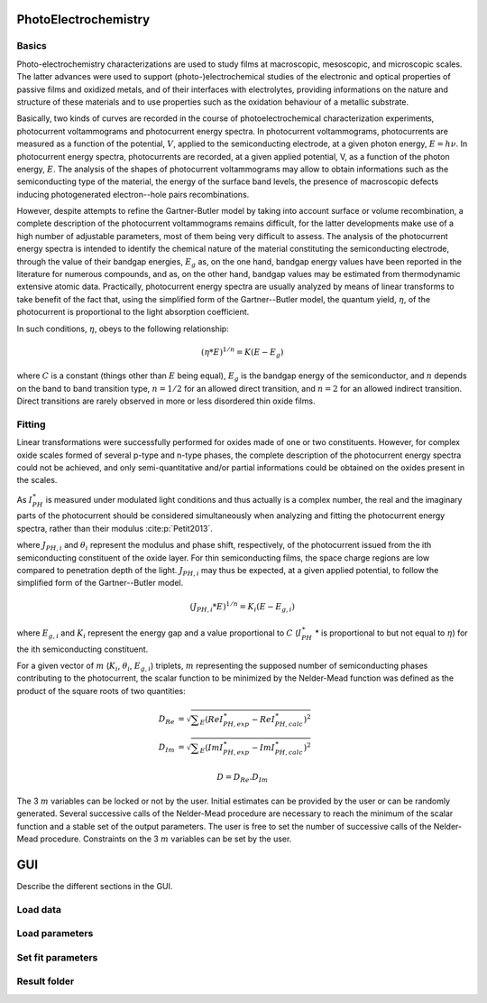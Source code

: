PhotoElectrochemistry
======================

Basics
--------------

Photo-electrochemistry characterizations are used to study films at macroscopic, mesoscopic, and microscopic scales. 
The latter advances were used to support (photo-)electrochemical studies of the electronic and optical properties of passive films 
and oxidized metals, and of their interfaces with electrolytes, providing informations on the nature and structure of these 
materials and to use properties such as the oxidation behaviour of a metallic substrate. 

Basically, two kinds of curves are recorded in the course of photoelectrochemical characterization experiments, 
photocurrent voltammograms and photocurrent energy spectra. In photocurrent voltammograms, photocurrents are measured 
as a function of the potential, :math:`V`, applied to the semiconducting electrode, at a given photon energy, :math:`E=h\nu`. 
In photocurrent energy spectra, photocurrents are recorded, at a given applied potential, V, as a function of the photon energy, :math:`E`. 
The analysis of the shapes of photocurrent voltammograms may allow to obtain informations such as the semiconducting type of the material, 
the energy of the surface band levels, the presence of macroscopic defects inducing photogenerated electron--hole pairs recombinations. 

However, despite attempts to refine the Gartner-Butler model by taking into account surface or volume recombination, 
a complete description of the photocurrent voltammograms remains difficult, for the latter developments make use of a 
high number of adjustable parameters, most of them being very difficult to assess. The analysis of the photocurrent 
energy spectra is intended to identify the chemical nature of the material constituting the semiconducting electrode, 
through the value of their bandgap energies, :math:`E_g` as, on the one hand, bandgap energy values have been reported 
in the literature for numerous compounds, and as, on the other hand, bandgap values may be estimated from thermodynamic extensive atomic data. 
Practically, photocurrent energy spectra are usually analyzed by means of linear transforms to take benefit of the fact that, 
using the simplified form of the Gartner--Butler model, the quantum yield, :math:`\eta`, of the photocurrent is proportional 
to the light absorption coefficient. 

In such conditions, :math:`\eta`, obeys to the following relationship:

.. math::
			(\eta * E)^{1/n} = K(E-E_g)

where :math:`C` is a constant (things other than :math:`E` being equal), 
:math:`E_g` is the bandgap energy of the semiconductor, and :math:`n` depends 
on the band to band transition type, :math:`n=1/2` for an allowed direct transition, 
and :math:`n=2` for an allowed indirect transition. Direct transitions are rarely 
observed in more or less disordered thin oxide films. 

Fitting
--------------------------------------------

Linear transformations were successfully performed for oxides made of one or two constituents. 
However, for complex oxide scales formed of several p-type and n-type phases, the complete 
description of the photocurrent energy spectra could not be achieved, and only semi-quantitative 
and/or partial informations could be obtained on the oxides present in the scales. 

As :math:`I_{PH}^{\ast}` is measured under modulated light conditions and thus actually is a complex number, 
the real and the imaginary parts of the photocurrent  should be considered simultaneously when analyzing 
and fitting the photocurrent energy spectra, rather than their modulus :cite:p:`Petit2013`.

.. math::
    :label: eq:complex_iph

            I_{PH}^{\ast}& = \vert I_{PH}^{\ast} \vert \cos \theta
            + j \vert I_{PH}^{\ast} \vert \sin \theta \\
            I_{PH}^{\ast}& = \sum _{i}^{i=N} J_{PH,i} \cos \theta _{i} + j \sum _{i}^{i=N} J_{PH,i} \sin \theta _{i}
			
where :math:`J_{PH,i}` and :math:`\theta _{i}` represent the modulus and phase shift, respectively, 
of the photocurrent issued from the ith semiconducting constituent of the oxide layer. 
For thin semiconducting films, the space charge regions are low compared to penetration depth of the light. 
:math:`J_{PH,i}` may thus be expected, at a given applied potential, to follow the simplified form of the Gartner--Butler model.

.. math::
			(J_{PH,i} * E)^{1/n} = K_{i}(E-E_{g,i})

where :math:`E_{g,i}` and :math:`K_{i}` represent the energy gap and a value proportional 
to :math:`C` (:math:`I_{PH}^{\ast}` * is proportional to but not equal to :math:`\eta`) for the ith semiconducting constituent.


For a given vector of :math:`m` (:math:`K _{i}`, :math:`\theta _{i}`, :math:`E_{g,i}`) triplets, 
:math:`m` representing the supposed number of semiconducting phases contributing to the photocurrent, 
the scalar function to be minimized by the Nelder-Mead function was defined as the product of the square roots of two quantities:

	.. math::
            D_{Re} & = \sqrt{ \sum _{E}(Re I_{PH,exp}^{\ast} - Re I_{PH,calc}^{\ast})^2 } \\
            D_{Im} & = \sqrt{ \sum _{E}(Im I_{PH,exp}^{\ast} - Im I_{PH,calc}^{\ast})^2 }

            D = D_{Re} . D_{Im}

The 3 :math:`m` variables can be locked or not by the user. Initial estimates can be provided by 
the user or can be randomly generated. Several successive calls of the Nelder-Mead procedure are 
necessary to reach the minimum of the scalar function and a stable set of the output parameters. 
The user is free to set the number of successive calls of the Nelder-Mead procedure. 
Constraints on the 3 :math:`m` variables can be set by the user.

    
GUI
====================

Describe the different sections in the GUI.


.. figure:: ../images/User_Guide-Global_Overview.png
    :width: 1200
    :align: center

Load data
-------------


Load parameters
--------------------


Set fit parameters
------------------------


Result folder
-----------------
